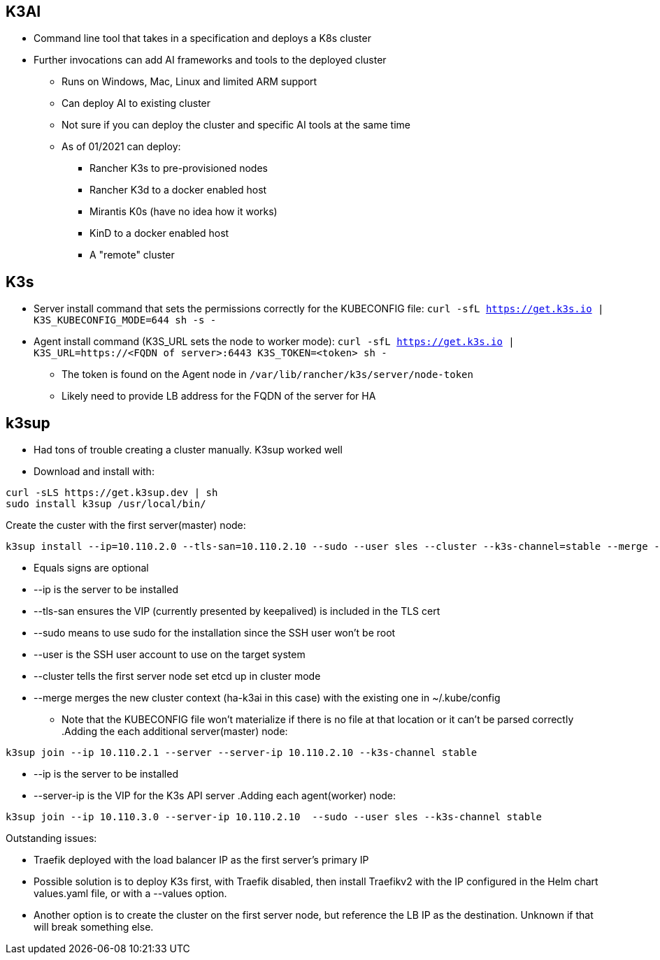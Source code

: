 ## K3AI
* Command line tool that takes in a specification and deploys a K8s cluster
* Further invocations can add AI frameworks and tools to the deployed cluster
** Runs on Windows, Mac, Linux and limited ARM support
** Can deploy AI to existing cluster
** Not sure if you can deploy the cluster and specific AI tools at the same time
** As of 01/2021 can deploy:
*** Rancher K3s to pre-provisioned nodes
*** Rancher K3d to a docker enabled host
*** Mirantis K0s (have no idea how it works)
*** KinD to a docker enabled host
*** A "remote" cluster

## K3s
* Server install command that sets the permissions correctly for the KUBECONFIG file: `curl -sfL https://get.k3s.io | K3S_KUBECONFIG_MODE=644 sh -s -`
* Agent install command (K3S_URL sets the node to worker mode): `curl -sfL https://get.k3s.io | K3S_URL=https://<FQDN of server>:6443 K3S_TOKEN=<token> sh -`
** The token is found on the Agent node in `/var/lib/rancher/k3s/server/node-token`
** Likely need to provide LB address for the FQDN of the server for HA

## k3sup
* Had tons of trouble creating a cluster manually. K3sup worked well

* Download and install with:
----
curl -sLS https://get.k3sup.dev | sh
sudo install k3sup /usr/local/bin/
----

.Create the custer with the first server(master) node:

----
k3sup install --ip=10.110.2.0 --tls-san=10.110.2.10 --sudo --user sles --cluster --k3s-channel=stable --merge --local-path=$HOME/.kube/config --context=ha-k3ai
----
* Equals signs are optional
* --ip is the server to be installed
* --tls-san ensures the VIP (currently presented by keepalived) is included in the TLS cert
* --sudo means to use sudo for the installation since the SSH user won't be root
* --user is the SSH user account to use on the target system
* --cluster tells the first server node set etcd up in cluster mode
* --merge merges the new cluster context (ha-k3ai in this case) with the existing one in ~/.kube/config
** Note that the KUBECONFIG file won't materialize if there is no file at that location or it can't be parsed correctly
.Adding the each additional server(master) node:
----
k3sup join --ip 10.110.2.1 --server --server-ip 10.110.2.10 --k3s-channel stable
----
* --ip is the server to be installed
* --server-ip is the VIP for the K3s API server
.Adding each agent(worker) node:
----
k3sup join --ip 10.110.3.0 --server-ip 10.110.2.10  --sudo --user sles --k3s-channel stable
----

.Outstanding issues: 
* Traefik deployed with the load balancer IP as the first server's primary IP
* Possible solution is to deploy K3s first, with Traefik disabled, then install Traefikv2 with the IP configured in the Helm chart values.yaml file, or with a --values option.
* Another option is to create the cluster on the first server node, but reference the LB IP as the destination. Unknown if that will break something else.